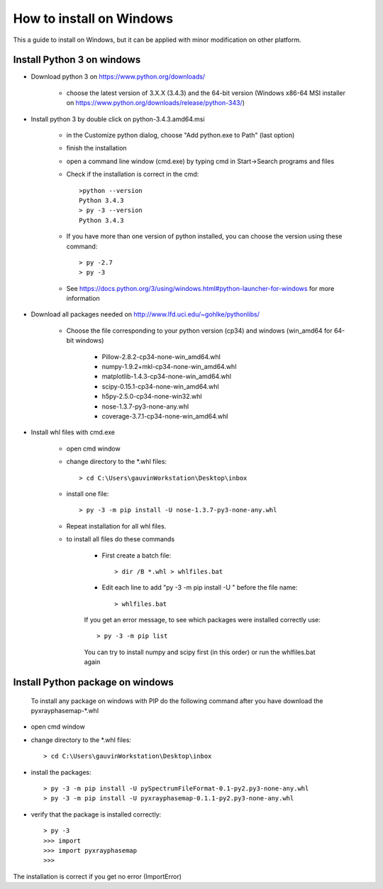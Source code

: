 How to install on Windows
=========================

This a guide to install on Windows, but it can be applied with minor modification on other platform.

Install Python 3 on windows
---------------------------

* Download python 3 on https://www.python.org/downloads/

   * choose the latest version of 3.X.X (3.4.3) and the 64-bit version (Windows x86-64 MSI installer on https://www.python.org/downloads/release/python-343/)

* Install python 3 by double click on python-3.4.3.amd64.msi

   * in the Customize python dialog, choose "Add python.exe to Path" (last option)
   * finish the installation
   * open a command line window (cmd.exe) by typing cmd in Start->Search programs and files
   * Check if the installation is correct in the cmd::

         >python --version
         Python 3.4.3
         > py -3 --version
         Python 3.4.3

   * If you have more than one version of python installed, you can choose the version using these command::

         > py -2.7
         > py -3

   * See https://docs.python.org/3/using/windows.html#python-launcher-for-windows for more information

* Download all packages needed on http://www.lfd.uci.edu/~gohlke/pythonlibs/

   * Choose the file corresponding to your python version (cp34) and windows (win_amd64 for 64-bit windows)

      * Pillow-2.8.2-cp34-none-win_amd64.whl
      * numpy-1.9.2+mkl-cp34-none-win_amd64.whl
      * matplotlib-1.4.3-cp34-none-win_amd64.whl
      * scipy-0.15.1-cp34-none-win_amd64.whl
      * h5py-2.5.0-cp34-none-win32.whl
      * nose-1.3.7-py3-none-any.whl
      * coverage-3.7.1-cp34-none-win_amd64.whl

* Install whl files with cmd.exe

   * open cmd window
   * change directory to the \*.whl files::

         > cd C:\Users\gauvinWorkstation\Desktop\inbox

   * install one file::

         > py -3 -m pip install -U nose-1.3.7-py3-none-any.whl

   * Repeat installation for all whl files.
   * to install all files do these commands

      * First create a batch file::

         > dir /B *.whl > whlfiles.bat

      * Edit each line to add "py -3 -m pip install -U " before the file name::

         > whlfiles.bat

      If you get an error message, to see which packages were installed correctly use::

         > py -3 -m pip list

      You can try to install numpy and scipy first (in this order) or run the whlfiles.bat again

Install Python package on windows
---------------------------------

 To install any package on windows with PIP do the following command after you have download the pyxrayphasemap-*.whl

* open cmd window
* change directory to the \*.whl files::

   > cd C:\Users\gauvinWorkstation\Desktop\inbox

* install the packages::

   > py -3 -m pip install -U pySpectrumFileFormat-0.1-py2.py3-none-any.whl
   > py -3 -m pip install -U pyxrayphasemap-0.1.1-py2.py3-none-any.whl

* verify that the package is installed correctly::

   > py -3
   >>> import
   >>> import pyxrayphasemap
   >>>

The installation is correct if you get no error (ImportError)

